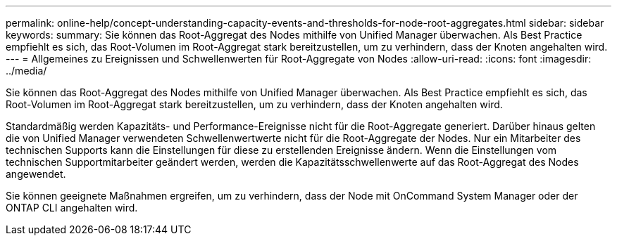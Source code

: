 ---
permalink: online-help/concept-understanding-capacity-events-and-thresholds-for-node-root-aggregates.html 
sidebar: sidebar 
keywords:  
summary: Sie können das Root-Aggregat des Nodes mithilfe von Unified Manager überwachen. Als Best Practice empfiehlt es sich, das Root-Volumen im Root-Aggregat stark bereitzustellen, um zu verhindern, dass der Knoten angehalten wird. 
---
= Allgemeines zu Ereignissen und Schwellenwerten für Root-Aggregate von Nodes
:allow-uri-read: 
:icons: font
:imagesdir: ../media/


[role="lead"]
Sie können das Root-Aggregat des Nodes mithilfe von Unified Manager überwachen. Als Best Practice empfiehlt es sich, das Root-Volumen im Root-Aggregat stark bereitzustellen, um zu verhindern, dass der Knoten angehalten wird.

Standardmäßig werden Kapazitäts- und Performance-Ereignisse nicht für die Root-Aggregate generiert. Darüber hinaus gelten die von Unified Manager verwendeten Schwellenwertwerte nicht für die Root-Aggregate der Nodes. Nur ein Mitarbeiter des technischen Supports kann die Einstellungen für diese zu erstellenden Ereignisse ändern. Wenn die Einstellungen vom technischen Supportmitarbeiter geändert werden, werden die Kapazitätsschwellenwerte auf das Root-Aggregat des Nodes angewendet.

Sie können geeignete Maßnahmen ergreifen, um zu verhindern, dass der Node mit OnCommand System Manager oder der ONTAP CLI angehalten wird.
